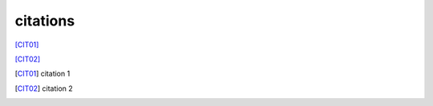 .. https://docutils.sourceforge.io/docs/ref/rst/restructuredtext.html#citations

citations
---------

[CIT01]_

[CIT02]_

.. [CIT01] citation 1
.. [CIT02] citation 2
